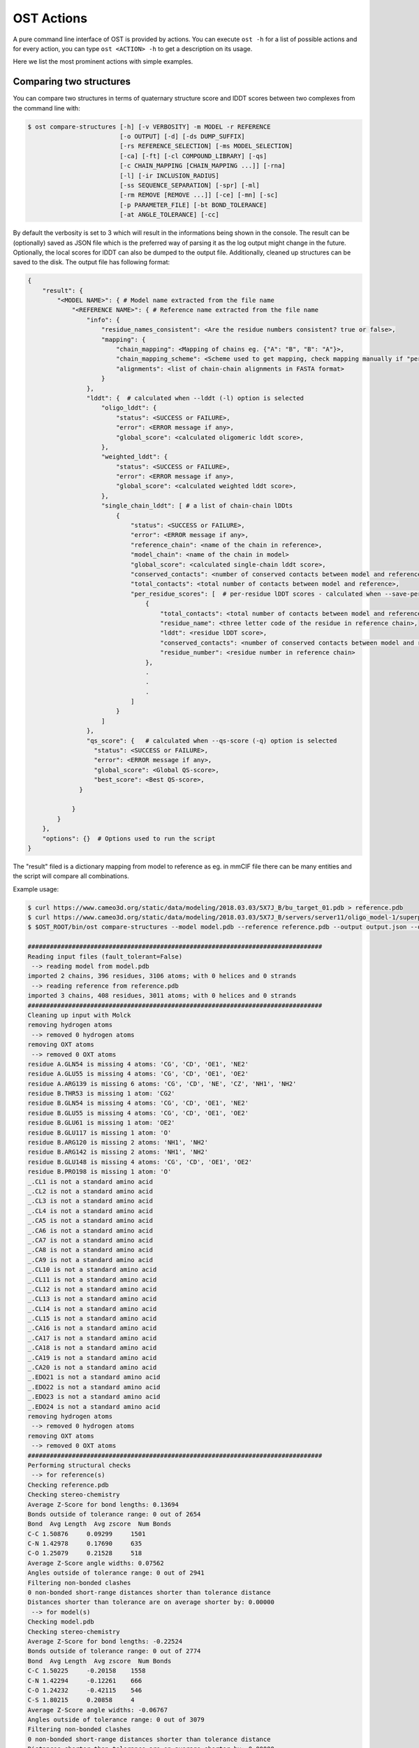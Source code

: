 .. ost-actions:

OST Actions
================================================================================

A pure command line interface of OST is provided by actions.
You can execute ``ost -h`` for a list of possible actions and for every action,
you can type ``ost <ACTION> -h`` to get a description on its usage.

Here we list the most prominent actions with simple examples.

.. ost-compare-structures:

Comparing two structures
--------------------------------------------------------------------------------

You can compare two structures in terms of quaternary structure score and
lDDT scores between two complexes from the command line with:

.. code-block:: console

  $ ost compare-structures [-h] [-v VERBOSITY] -m MODEL -r REFERENCE
                           [-o OUTPUT] [-d] [-ds DUMP_SUFFIX]
                           [-rs REFERENCE_SELECTION] [-ms MODEL_SELECTION]
                           [-ca] [-ft] [-cl COMPOUND_LIBRARY] [-qs]
                           [-c CHAIN_MAPPING [CHAIN_MAPPING ...]] [-rna]
                           [-l] [-ir INCLUSION_RADIUS]
                           [-ss SEQUENCE_SEPARATION] [-spr] [-ml]
                           [-rm REMOVE [REMOVE ...]] [-ce] [-mn] [-sc]
                           [-p PARAMETER_FILE] [-bt BOND_TOLERANCE]
                           [-at ANGLE_TOLERANCE] [-cc]

By default the verbosity is set to 3 which will result in the informations
being shown in the console. The result can be (optionally) saved as JSON file
which is the preferred way of parsing it as the log output might change in the
future. Optionally, the local scores for lDDT can also be dumped to the output
file. Additionally, cleaned up structures can be saved to the disk.
The output file has following format:

.. code-block:: none

  {
      "result": {
          "<MODEL NAME>": { # Model name extracted from the file name
              "<REFERENCE NAME>": { # Reference name extracted from the file name
                  "info": {
                      "residue_names_consistent": <Are the residue numbers consistent? true or false>,
                      "mapping": {
                          "chain_mapping": <Mapping of chains eg. {"A": "B", "B": "A"}>,
                          "chain_mapping_scheme": <Scheme used to get mapping, check mapping manually if "permissive" or "extensive">,
                          "alignments": <list of chain-chain alignments in FASTA format>
                      }
                  }, 
                  "lddt": {  # calculated when --lddt (-l) option is selected
                      "oligo_lddt": {
                          "status": <SUCCESS or FAILURE>,
                          "error": <ERROR message if any>, 
                          "global_score": <calculated oligomeric lddt score>, 
                      }, 
                      "weighted_lddt": {
                          "status": <SUCCESS or FAILURE>,
                          "error": <ERROR message if any>, 
                          "global_score": <calculated weighted lddt score>, 
                      }, 
                      "single_chain_lddt": [ # a list of chain-chain lDDts
                          {
                              "status": <SUCCESS or FAILURE>,
                              "error": <ERROR message if any>, 
                              "reference_chain": <name of the chain in reference>, 
                              "model_chain": <name of the chain in model>
                              "global_score": <calculated single-chain lddt score>, 
                              "conserved_contacts": <number of conserved contacts between model and reference>, 
                              "total_contacts": <total number of contacts between model and reference>,
                              "per_residue_scores": [  # per-residue lDDT scores - calculated when --save-per-residue-scores (-spr) option is selected
                                  {
                                      "total_contacts": <total number of contacts between model and reference>, 
                                      "residue_name": <three letter code of the residue in reference chain>, 
                                      "lddt": <residue lDDT score>, 
                                      "conserved_contacts": <number of conserved contacts between model and reference for given residue>, 
                                      "residue_number": <residue number in reference chain>
                                  },
                                  .
                                  .
                                  .
                              ]
                          }
                      ]
                  },
                  "qs_score": {   # calculated when --qs-score (-q) option is selected
                    "status": <SUCCESS or FAILURE>,
                    "error": <ERROR message if any>, 
                    "global_score": <Global QS-score>, 
                    "best_score": <Best QS-score>, 
                }

              }
          }
      }, 
      "options": {}  # Options used to run the script
  }

The "result" filed is a dictionary mapping from model to reference as eg. in
mmCIF file there can be many entities and the script will compare all
combinations.

Example usage:

.. code-block:: console

  $ curl https://www.cameo3d.org/static/data/modeling/2018.03.03/5X7J_B/bu_target_01.pdb > reference.pdb
  $ curl https://www.cameo3d.org/static/data/modeling/2018.03.03/5X7J_B/servers/server11/oligo_model-1/superposed_oligo_model-1.pdb > model.pdb
  $ $OST_ROOT/bin/ost compare-structures --model model.pdb --reference reference.pdb --output output.json --qs-score --residue-number-alignment --lddt --structural-checks --consistency-checks --inclusion-radius 15.0 --bond-tolerance 15.0 --angle-tolerance 15.0 --molck --remove oxt hyd unk --clean-element-column --map-nonstandard-residues

  ################################################################################
  Reading input files (fault_tolerant=False)
   --> reading model from model.pdb
  imported 2 chains, 396 residues, 3106 atoms; with 0 helices and 0 strands
   --> reading reference from reference.pdb
  imported 3 chains, 408 residues, 3011 atoms; with 0 helices and 0 strands
  ################################################################################
  Cleaning up input with Molck
  removing hydrogen atoms
   --> removed 0 hydrogen atoms
  removing OXT atoms
   --> removed 0 OXT atoms
  residue A.GLN54 is missing 4 atoms: 'CG', 'CD', 'OE1', 'NE2'
  residue A.GLU55 is missing 4 atoms: 'CG', 'CD', 'OE1', 'OE2'
  residue A.ARG139 is missing 6 atoms: 'CG', 'CD', 'NE', 'CZ', 'NH1', 'NH2'
  residue B.THR53 is missing 1 atom: 'CG2'
  residue B.GLN54 is missing 4 atoms: 'CG', 'CD', 'OE1', 'NE2'
  residue B.GLU55 is missing 4 atoms: 'CG', 'CD', 'OE1', 'OE2'
  residue B.GLU61 is missing 1 atom: 'OE2'
  residue B.GLU117 is missing 1 atom: 'O'
  residue B.ARG120 is missing 2 atoms: 'NH1', 'NH2'
  residue B.ARG142 is missing 2 atoms: 'NH1', 'NH2'
  residue B.GLU148 is missing 4 atoms: 'CG', 'CD', 'OE1', 'OE2'
  residue B.PRO198 is missing 1 atom: 'O'
  _.CL1 is not a standard amino acid
  _.CL2 is not a standard amino acid
  _.CL3 is not a standard amino acid
  _.CL4 is not a standard amino acid
  _.CA5 is not a standard amino acid
  _.CA6 is not a standard amino acid
  _.CA7 is not a standard amino acid
  _.CA8 is not a standard amino acid
  _.CA9 is not a standard amino acid
  _.CL10 is not a standard amino acid
  _.CL11 is not a standard amino acid
  _.CL12 is not a standard amino acid
  _.CL13 is not a standard amino acid
  _.CL14 is not a standard amino acid
  _.CL15 is not a standard amino acid
  _.CA16 is not a standard amino acid
  _.CA17 is not a standard amino acid
  _.CA18 is not a standard amino acid
  _.CA19 is not a standard amino acid
  _.CA20 is not a standard amino acid
  _.EDO21 is not a standard amino acid
  _.EDO22 is not a standard amino acid
  _.EDO23 is not a standard amino acid
  _.EDO24 is not a standard amino acid
  removing hydrogen atoms
   --> removed 0 hydrogen atoms
  removing OXT atoms
   --> removed 0 OXT atoms
  ################################################################################
  Performing structural checks
   --> for reference(s)
  Checking reference.pdb
  Checking stereo-chemistry
  Average Z-Score for bond lengths: 0.13694
  Bonds outside of tolerance range: 0 out of 2654
  Bond  Avg Length  Avg zscore  Num Bonds
  C-C 1.50876     0.09299     1501
  C-N 1.42978     0.17690     635
  C-O 1.25079     0.21528     518
  Average Z-Score angle widths: 0.07562
  Angles outside of tolerance range: 0 out of 2941
  Filtering non-bonded clashes
  0 non-bonded short-range distances shorter than tolerance distance
  Distances shorter than tolerance are on average shorter by: 0.00000
   --> for model(s)
  Checking model.pdb
  Checking stereo-chemistry
  Average Z-Score for bond lengths: -0.22524
  Bonds outside of tolerance range: 0 out of 2774
  Bond  Avg Length  Avg zscore  Num Bonds
  C-C 1.50225     -0.20158    1558
  C-N 1.42294     -0.12261    666
  C-O 1.24232     -0.42115    546
  C-S 1.80215     0.20858     4
  Average Z-Score angle widths: -0.06767
  Angles outside of tolerance range: 0 out of 3079
  Filtering non-bonded clashes
  0 non-bonded short-range distances shorter than tolerance distance
  Distances shorter than tolerance are on average shorter by: 0.00000
  ################################################################################
  Comparing model.pdb to reference.pdb
  Chains in reference.pdb: AB
  Chains in model.pdb: AB
  Chemically equivalent chain-groups in reference.pdb: [['B', 'A']]
  Chemically equivalent chain-groups in model.pdb: [['A', 'B']]
  Chemical chain-groups mapping: {('B', 'A'): ('A', 'B')}
  Identifying Symmetry Groups...
  Symmetry threshold 0.1 used for angles of reference.pdb
  Symmetry threshold 0.1 used for axis of reference.pdb
  Symmetry threshold 0.1 used for angles of model.pdb
  Symmetry threshold 0.1 used for axis of model.pdb
  Selecting Symmetry Groups...
  Symmetry-groups used in reference.pdb: [('B',), ('A',)]
  Symmetry-groups used in model.pdb: [('A',), ('B',)]
  Closed Symmetry with strict parameters
  Mapping found: {'A': 'B', 'B': 'A'}
  --------------------------------------------------------------------------------
  Checking consistency between model.pdb and reference.pdb
  Consistency check: OK
  --------------------------------------------------------------------------------
  Computing QS-score
  QSscore reference.pdb, model.pdb: best: 0.90, global: 0.90
  --------------------------------------------------------------------------------
  Computing lDDT scores
  lDDT settings: 
  Inclusion Radius: 15
  Sequence separation: 0
  Cutoffs: 0.5, 1, 2, 4
  Residue properties label: lddt
  ===
   --> Computing lDDT between model chain B and reference chain A
  Coverage: 1 (187 out of 187 residues)
  Global LDDT score: 0.8257
  (877834 conserved distances out of 1063080 checked, over 4 thresholds)
   --> Computing lDDT between model chain A and reference chain B
  Coverage: 1 (197 out of 197 residues)
  Global LDDT score: 0.7854
  (904568 conserved distances out of 1151664 checked, over 4 thresholds)
   --> Computing oligomeric lDDT score
  Reference reference.pdb has: 2 chains
  Model model.pdb has: 2 chains
  Coverage: 1 (384 out of 384 residues)
  Oligo lDDT score: 0.8025
   --> Computing weighted lDDT score
  Weighted lDDT score: 0.8048
  ################################################################################
  Saving output into output.json


This reads the model and reference file and calculates QS-score between them.
In the example above the output file looks as follows:

.. code-block:: python

  {
      "result": {
          "": {
              "": {
                  "info": {
                      "residue_names_consistent": true, 
                      "mapping": {
                          "chain_mapping": {
                              "A": "B", 
                              "B": "A"
                          }, 
                          "chain_mapping_scheme": "strict", 
                          "alignments": [
                              ">reference:A\n-PGLFLTLEGLDGSGKTTQARRLAAFLEAQGRPVLLTREPGGGLPEVRSL---QELSPEAEYLLFSADRAEHVRKVILPGLAAGKVVISDRYLDSSLAYQGYGRGLPLPWLREVAREATRGLKPRLTFLLDLPPEAALRRVR-------LGLEFFRRVREGYLALARAEPGRFVVLDATLPEEEIARAIQAHLRPLLP\n>model:B\nMPGLFLTLEGLDGSGKTTQARRLAAFLEAQGRPVLLTREPGGGLPEVRSLLLTQELSPEAEYLLFSADRAEHVRKVILPGLAAGKVVISDRYLDSSLAYQGYGRGLPLPWLREVAREATRGLKPRLTFLLDLPPEAALRRVRRPDRLEGLGLEFFRRVREGYLALARAEPGRFVVLDATLPEEEIARAIQAHLRPLLP", 
                              ">reference:B\n-PGLFLTLEGLDGSGKTTQARRLAAFLEAQGRPVLLTREPGGGLPEVRSLLLTQELSPEAEYLLFSADRAEHVRKVILPGLAAGKVVISDRYLDSSLAYQGYGRGLPLPWLREVAREATRGLKPRLTFLLDLPPEAALRRVRRPDRLEGLGLEFFRRVREGYLALARAEPGRFVVLDATLPEEEIARAIQAHLRPLLP\n>model:A\nMPGLFLTLEGLDGSGKTTQARRLAAFLEAQGRPVLLTREPGGGLPEVRSLLLTQELSPEAEYLLFSADRAEHVRKVILPGLAAGKVVISDRYLDSSLAYQGYGRGLPLPWLREVAREATRGLKPRLTFLLDLPPEAALRRVRRPDRLEGLGLEFFRRVREGYLALARAEPGRFVVLDATLPEEEIARAIQAHLRPLLP"
                          ]
                      }
                  }, 
                  "lddt": {
                      "oligo_lddt": {
                          "status": "SUCCESS", 
                          "global_score": 0.8025223275721413, 
                          "error": ""
                      }, 
                      "weighted_lddt": {
                          "status": "SUCCESS", 
                          "global_score": 0.804789180710712, 
                          "error": ""
                      }, 
                      "single_chain_lddt": [
                          {
                              "status": "SUCCESS", 
                              "global_score": 0.8257459402084351, 
                              "conserved_contacts": 877834, 
                              "reference_chain": "A", 
                              "total_contacts": 1063080, 
                              "error": "", 
                              "model_chain": "B"
                          }, 
                          {
                              "status": "SUCCESS", 
                              "global_score": 0.7854443788528442, 
                              "conserved_contacts": 904568, 
                              "reference_chain": "B", 
                              "total_contacts": 1151664, 
                              "error": "", 
                              "model_chain": "A"
                          }
                      ]
                  }, 
                  "qs_score": {
                      "status": "SUCCESS", 
                      "global_score": 0.8974384796108209, 
                      "best_score": 0.9022811630070536, 
                      "error": ""
                  }
              }
          }
      }, 
      "options": {
          "reference": "reference.pdb", 
          "structural_checks": true, 
          "chain_mapping": null, 
          "bond_tolerance": 15.0, 
          "parameter_file": "Path to stage/share/openstructure/stereo_chemical_props.txt", 
          "consistency_checks": true, 
          "qs_score": true, 
          "map_nonstandard_residues": true, 
          "save_per_residue_scores": false, 
          "fault_tolerant": false, 
          "reference_selection": "", 
          "qs_rmsd": false, 
          "cwd": "CWD", 
          "inclusion_radius": 15.0, 
          "angle_tolerance": 15.0, 
          "c_alpha_only": false, 
          "clean_element_column": true, 
          "dump_suffix": ".compare.structures.pdb", 
          "compound_library": "Path to stage/share/openstructure/compounds.chemlib", 
          "dump_structures": false, 
          "residue_number_alignment": true, 
          "verbosity": 3, 
          "remove": [
              "oxt", 
              "hyd", 
              "unk"
          ], 
          "molck": true, 
          "sequence_separation": 0, 
          "output": "output.json", 
          "model": "model.pdb", 
          "lddt": true, 
          "model_selection": ""
      }
  }

If only all the structures are clean one can omit all the checking steps and
calculate eg. QS-score directly:

.. code:: console

  $OST_ROOT/bin/ost compare-structures --model model.pdb --reference reference.pdb --output output_qs.json --qs-score --residue-number-alignment
  ################################################################################
  Reading input files (fault_tolerant=False)
   --> reading model from model.pdb
  imported 2 chains, 396 residues, 3106 atoms; with 0 helices and 0 strands
   --> reading reference from reference.pdb
  imported 3 chains, 408 residues, 3011 atoms; with 0 helices and 0 strands
  ################################################################################
  Comparing model.pdb to reference.pdb
  Chains removed from reference.pdb: _
  Chains in reference.pdb: AB
  Chains in model.pdb: AB
  Chemically equivalent chain-groups in reference.pdb: [['B', 'A']]
  Chemically equivalent chain-groups in model.pdb: [['A', 'B']]
  Chemical chain-groups mapping: {('B', 'A'): ('A', 'B')}
  Identifying Symmetry Groups...
  Symmetry threshold 0.1 used for angles of reference.pdb
  Symmetry threshold 0.1 used for axis of reference.pdb
  Symmetry threshold 0.1 used for angles of model.pdb
  Symmetry threshold 0.1 used for axis of model.pdb
  Selecting Symmetry Groups...
  Symmetry-groups used in reference.pdb: [('B',), ('A',)]
  Symmetry-groups used in model.pdb: [('A',), ('B',)]
  Closed Symmetry with strict parameters
  Mapping found: {'A': 'B', 'B': 'A'}
  --------------------------------------------------------------------------------
  Checking consistency between model.pdb and reference.pdb
  Consistency check: OK
  --------------------------------------------------------------------------------
  Computing QS-score
  QSscore reference.pdb, model.pdb: best: 0.90, global: 0.90
  ################################################################################
  Saving output into output_qs.json

